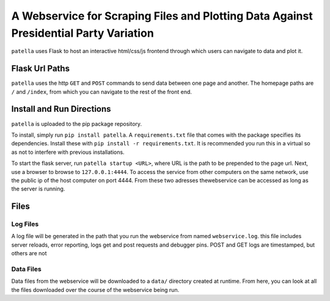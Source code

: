 A Webservice for Scraping Files and Plotting Data Against Presidential Party Variation
=====================================================================================

``patella`` uses Flask to host an interactive html/css/js frontend through which users can navigate to
data and plot it.




Flask Url Paths
---------------

``patella`` uses the  http ``GET`` and ``POST`` commands to send data between
one page and another. The homepage paths are ``/`` and ``/index``, from which you can
navigate to the rest of the front end.



Install and Run Directions
--------------------------

``patella`` is uploaded to the pip package repository.

To install, simply run ``pip install patella``. A ``requirements.txt``
file that comes with the package specifies its dependencies. Install these with
``pip install -r requirements.txt``. It is recommended you run this in a virtual
so as not to interfere with previous installations.

To start the flask server, run ``patella startup <URL>``, where URL is the path
to be prepended to the page url. Next, use a browser to browse to ``127.0.0.1:4444``.
To access the service from other computers on the same network, use the public ip of the host
computer on port 4444. From these two adresses thewebservice can be accessed as long as the server is running.


Files
-----

Log Files
+++++++++
A log file will be generated in the path that you run the webservice from named
``webservice.log``. this file includes server reloads, error reporting, logs get
and post requests and debugger pins. POST and GET logs are timestamped, but others are not


Data Files
++++++++++
Data files from the webservice will be downloaded to a ``data/`` directory created at runtime.
From here, you can look at all the files downloaded over the course of the webservice being run.